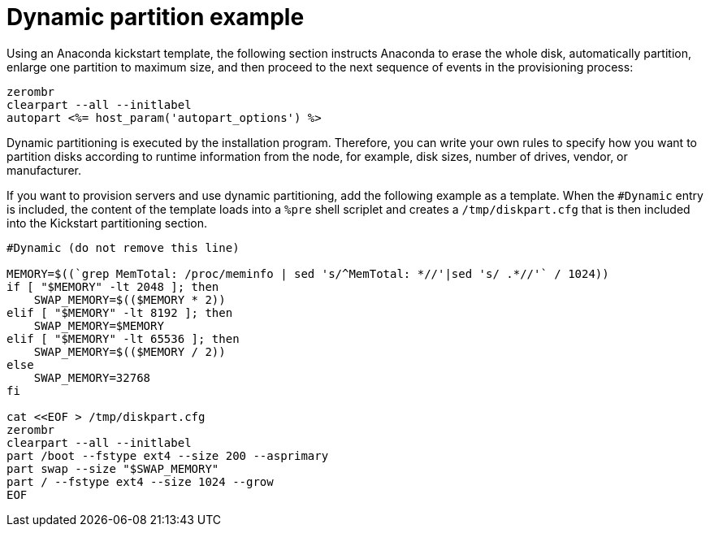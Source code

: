 [id="dynamic-partition-example_{context}"]
= Dynamic partition example

Using an Anaconda kickstart template, the following section instructs Anaconda to erase the whole disk, automatically partition, enlarge one partition to maximum size, and then proceed to the next sequence of events in the provisioning process:

----
zerombr
clearpart --all --initlabel
autopart <%= host_param('autopart_options') %>
----

Dynamic partitioning is executed by the installation program.
Therefore, you can write your own rules to specify how you want to partition disks according to runtime information from the node, for example, disk sizes, number of drives, vendor, or manufacturer.

If you want to provision servers and use dynamic partitioning, add the following example as a template.
When the `#Dynamic` entry is included, the content of the template loads into a `%pre` shell scriplet and creates a `/tmp/diskpart.cfg` that is then included into the Kickstart partitioning section.

----
#Dynamic (do not remove this line)

MEMORY=$((`grep MemTotal: /proc/meminfo | sed 's/^MemTotal: *//'|sed 's/ .*//'` / 1024))
if [ "$MEMORY" -lt 2048 ]; then
    SWAP_MEMORY=$(($MEMORY * 2))
elif [ "$MEMORY" -lt 8192 ]; then
    SWAP_MEMORY=$MEMORY
elif [ "$MEMORY" -lt 65536 ]; then
    SWAP_MEMORY=$(($MEMORY / 2))
else
    SWAP_MEMORY=32768
fi

cat <<EOF > /tmp/diskpart.cfg
zerombr
clearpart --all --initlabel
part /boot --fstype ext4 --size 200 --asprimary
part swap --size "$SWAP_MEMORY"
part / --fstype ext4 --size 1024 --grow
EOF
----
